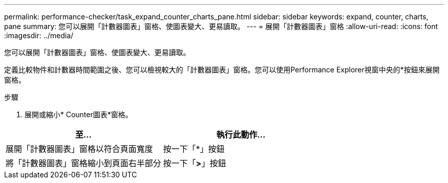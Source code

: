 ---
permalink: performance-checker/task_expand_counter_charts_pane.html 
sidebar: sidebar 
keywords: expand, counter, charts, pane 
summary: 您可以展開「計數器圖表」窗格、使圖表變大、更易讀取。 
---
= 展開「計數器圖表」窗格
:allow-uri-read: 
:icons: font
:imagesdir: ../media/


[role="lead"]
您可以展開「計數器圖表」窗格、使圖表變大、更易讀取。

定義比較物件和計數器時間範圍之後、您可以檢視較大的「計數器圖表」窗格。您可以使用Performance Explorer視窗中央的*按鈕來展開窗格。

.步驟
. 展開或縮小* Counter圖表*窗格。


|===
| 至... | 執行此動作... 


 a| 
展開「計數器圖表」窗格以符合頁面寬度
 a| 
按一下「*」按鈕



 a| 
將「計數器圖表」窗格縮小到頁面右半部分
 a| 
按一下「*>*」按鈕

|===
